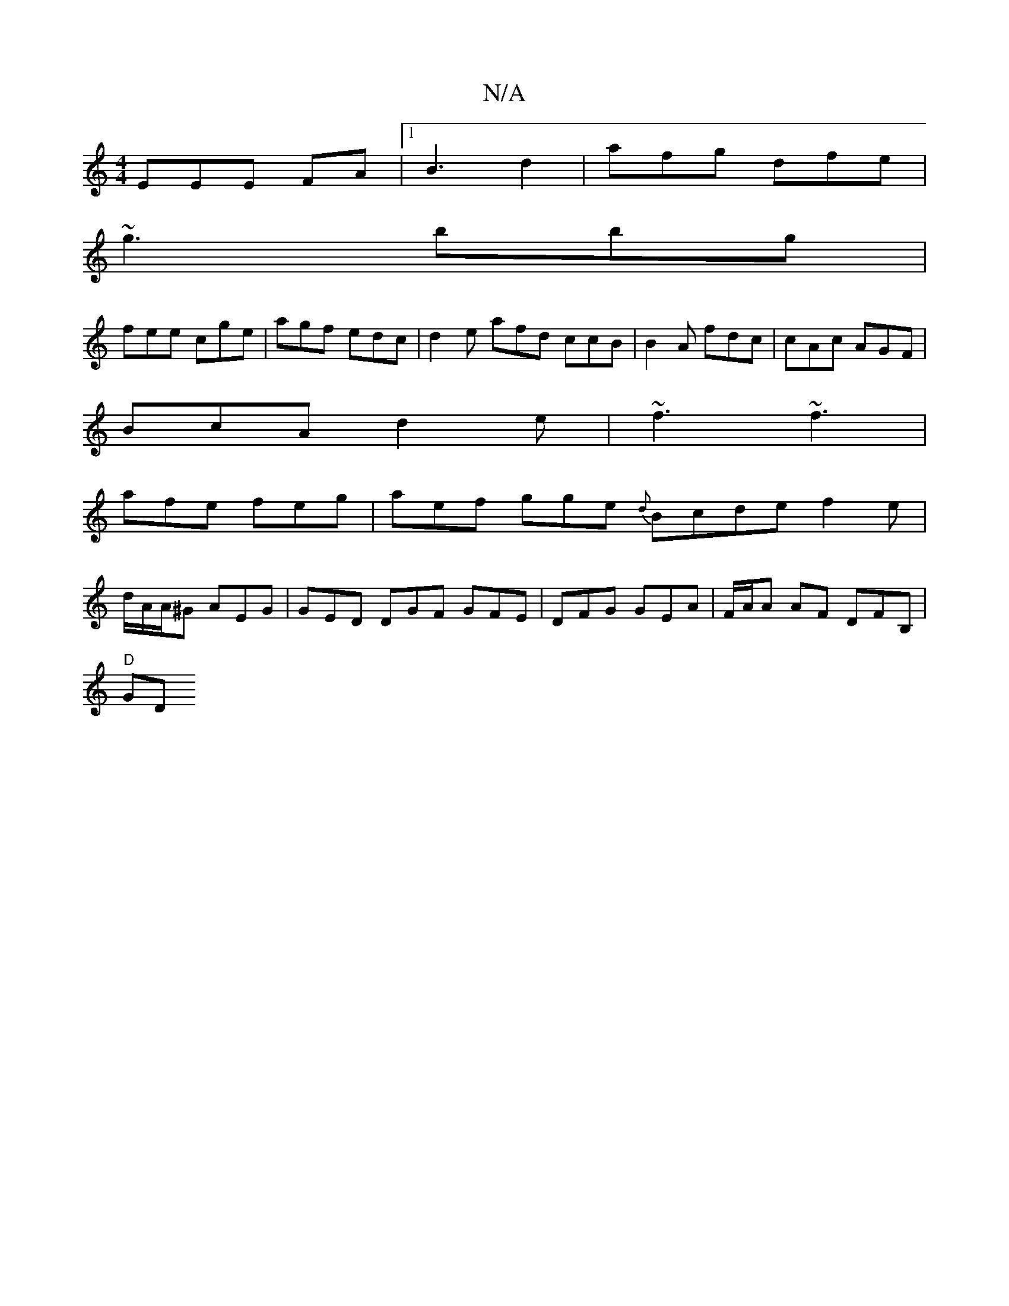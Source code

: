 X:1
T:N/A
M:4/4
R:N/A
K:Cmajor
EEE FA |1 B3 d2 |afg dfe |
~g3 bbg |
fee cge | agf edc | d2e afd ccB | B2 A fdc | cAc AGF |
BcA d2 e | ~f3 ~f3 |
afe feg|aef gge {d}Bcd}e}f2e|
d/2A/A/^G AEG| GED DGF GFE|DFG GEA |F/A/A AF DFB,|
"D"GD 